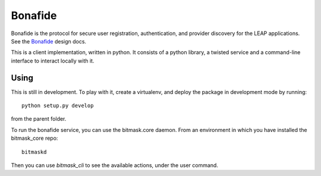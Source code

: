 Bonafide
========
Bonafide is the protocol for secure user registration, authentication, and provider discovery for the LEAP
applications. See the `Bonafide`_ design docs.

This is a client implementation, written in python. It consists of a python library, a
twisted service and a command-line interface to interact locally with it.

.. _`Bonafide`: https://leap.se/en/docs/design/bonafide

Using
-----

This is still in development. To play with it, create a virtualenv, and deploy
the package in development mode by running::

  python setup.py develop

from the parent folder.

To run the bonafide service, you can use the bitmask.core daemon. From an
environment in which you have installed the bitmask_core repo::

  bitmaskd

Then you can use `bitmask_cli` to see the available actions, under the user
command.
